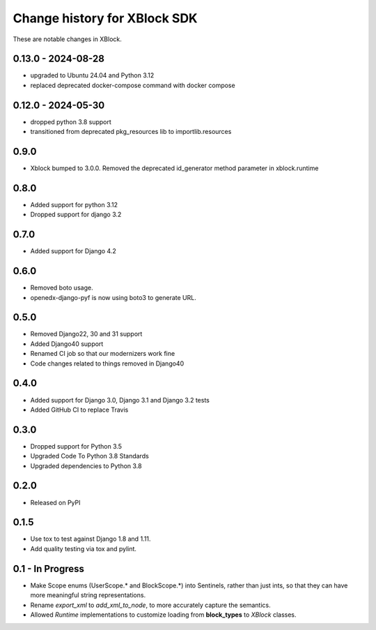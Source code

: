 =============================
Change history for XBlock SDK
=============================

These are notable changes in XBlock.

0.13.0 - 2024-08-28
-------------------

* upgraded to Ubuntu 24.04 and Python 3.12
* replaced deprecated docker-compose command with docker compose

0.12.0 - 2024-05-30
------------------
* dropped python 3.8 support
* transitioned from deprecated pkg_resources lib to importlib.resources

0.9.0
-----
* Xblock bumped to 3.0.0. Removed the deprecated id_generator method parameter in xblock.runtime

0.8.0
-----
* Added support for python 3.12
* Dropped support for django 3.2


0.7.0
-----
* Added support for Django 4.2

0.6.0
-----
* Removed boto usage.
* openedx-django-pyf is now using boto3 to generate URL.

0.5.0
-----
* Removed Django22, 30 and 31 support
* Added Django40 support
* Renamed CI job so that our modernizers work fine
* Code changes related to things removed in Django40

0.4.0
-----
* Added support for Django 3.0, Django 3.1 and Django 3.2 tests
* Added GitHub CI to replace Travis

0.3.0
-----
* Dropped support for Python 3.5
* Upgraded Code To Python 3.8 Standards
* Upgraded dependencies to Python 3.8

0.2.0
-----
* Released on PyPI

0.1.5
-----
* Use tox to test against Django 1.8 and 1.11.

* Add quality testing via tox and pylint.

0.1 - In Progress
-----------------

* Make Scope enums (UserScope.* and BlockScope.*) into Sentinels, rather than just ints,
  so that they can have more meaningful string representations.

* Rename `export_xml` to `add_xml_to_node`, to more accurately capture the semantics.

* Allowed `Runtime` implementations to customize loading from **block_types** to
  `XBlock` classes.

